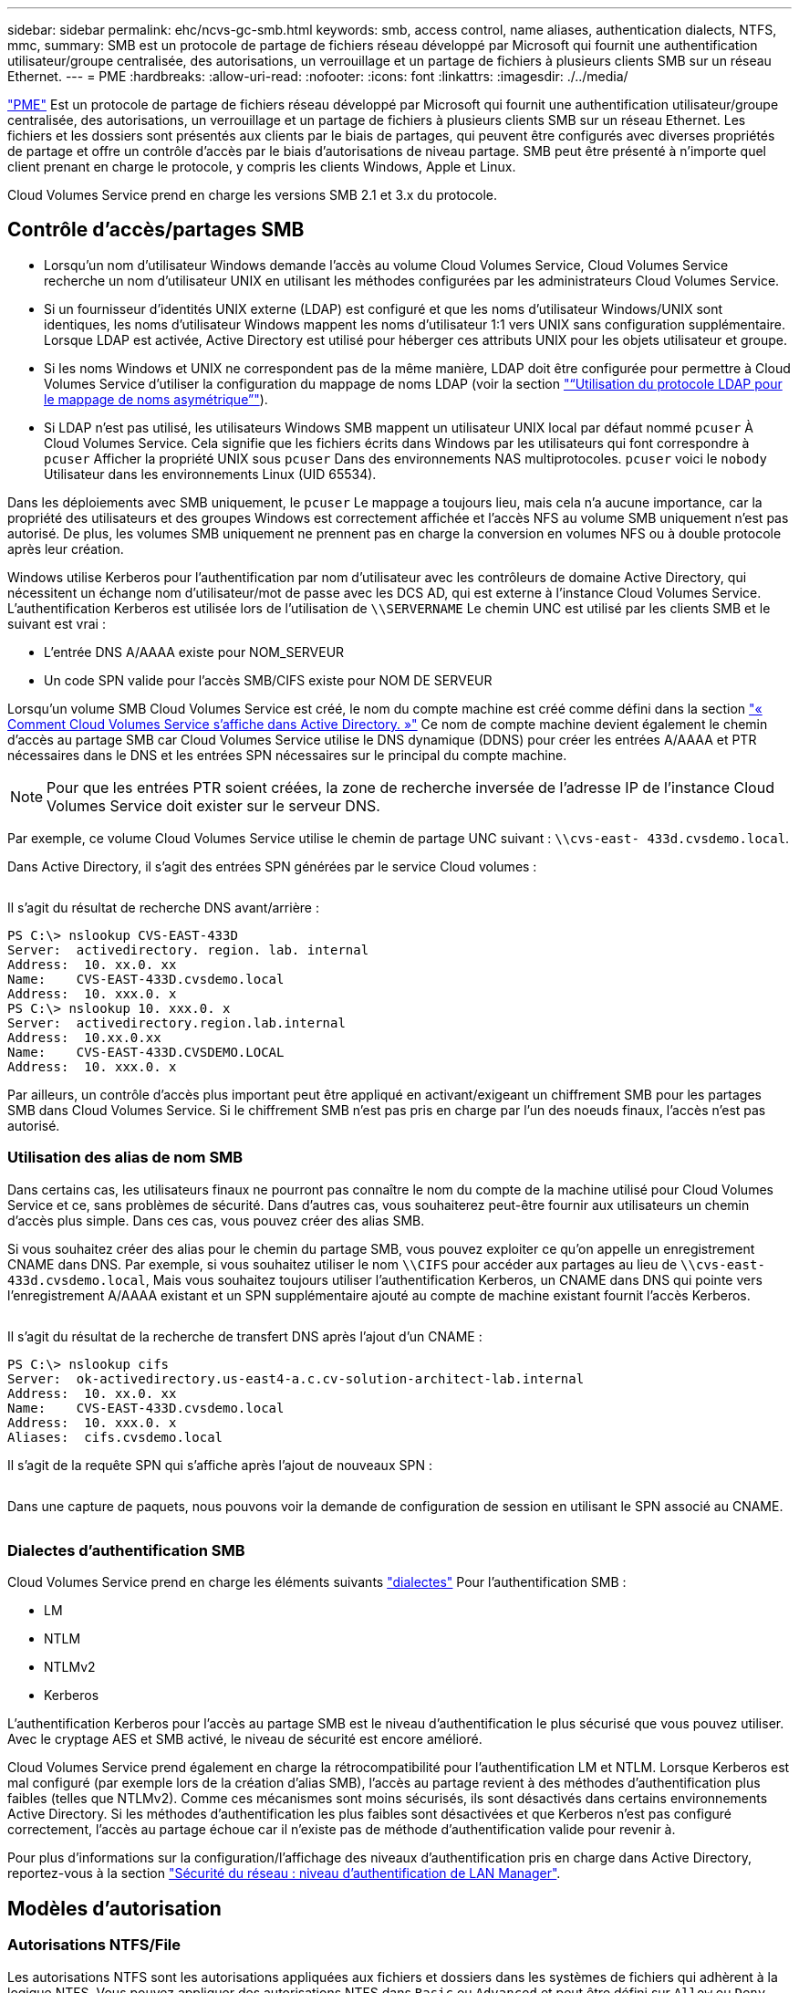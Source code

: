 ---
sidebar: sidebar 
permalink: ehc/ncvs-gc-smb.html 
keywords: smb, access control, name aliases, authentication dialects, NTFS, mmc, 
summary: SMB est un protocole de partage de fichiers réseau développé par Microsoft qui fournit une authentification utilisateur/groupe centralisée, des autorisations, un verrouillage et un partage de fichiers à plusieurs clients SMB sur un réseau Ethernet. 
---
= PME
:hardbreaks:
:allow-uri-read: 
:nofooter: 
:icons: font
:linkattrs: 
:imagesdir: ./../media/


[role="lead"]
https://docs.microsoft.com/en-us/previous-versions/windows/it-pro/windows-server-2012-r2-and-2012/hh831795(v=ws.11)["PME"^] Est un protocole de partage de fichiers réseau développé par Microsoft qui fournit une authentification utilisateur/groupe centralisée, des autorisations, un verrouillage et un partage de fichiers à plusieurs clients SMB sur un réseau Ethernet. Les fichiers et les dossiers sont présentés aux clients par le biais de partages, qui peuvent être configurés avec diverses propriétés de partage et offre un contrôle d'accès par le biais d'autorisations de niveau partage. SMB peut être présenté à n'importe quel client prenant en charge le protocole, y compris les clients Windows, Apple et Linux.

Cloud Volumes Service prend en charge les versions SMB 2.1 et 3.x du protocole.



== Contrôle d'accès/partages SMB

* Lorsqu'un nom d'utilisateur Windows demande l'accès au volume Cloud Volumes Service, Cloud Volumes Service recherche un nom d'utilisateur UNIX en utilisant les méthodes configurées par les administrateurs Cloud Volumes Service.
* Si un fournisseur d'identités UNIX externe (LDAP) est configuré et que les noms d'utilisateur Windows/UNIX sont identiques, les noms d'utilisateur Windows mappent les noms d'utilisateur 1:1 vers UNIX sans configuration supplémentaire. Lorsque LDAP est activée, Active Directory est utilisé pour héberger ces attributs UNIX pour les objets utilisateur et groupe.
* Si les noms Windows et UNIX ne correspondent pas de la même manière, LDAP doit être configurée pour permettre à Cloud Volumes Service d'utiliser la configuration du mappage de noms LDAP (voir la section link:ncvs-gc-other-nas-infrastructure-service-dependencies.html#using-ldap-for-asymmetric-name-mapping["“Utilisation du protocole LDAP pour le mappage de noms asymétrique”"]).
* Si LDAP n'est pas utilisé, les utilisateurs Windows SMB mappent un utilisateur UNIX local par défaut nommé `pcuser` À Cloud Volumes Service. Cela signifie que les fichiers écrits dans Windows par les utilisateurs qui font correspondre à `pcuser` Afficher la propriété UNIX sous `pcuser` Dans des environnements NAS multiprotocoles. `pcuser` voici le `nobody` Utilisateur dans les environnements Linux (UID 65534).


Dans les déploiements avec SMB uniquement, le `pcuser` Le mappage a toujours lieu, mais cela n'a aucune importance, car la propriété des utilisateurs et des groupes Windows est correctement affichée et l'accès NFS au volume SMB uniquement n'est pas autorisé. De plus, les volumes SMB uniquement ne prennent pas en charge la conversion en volumes NFS ou à double protocole après leur création.

Windows utilise Kerberos pour l'authentification par nom d'utilisateur avec les contrôleurs de domaine Active Directory, qui nécessitent un échange nom d'utilisateur/mot de passe avec les DCS AD, qui est externe à l'instance Cloud Volumes Service. L'authentification Kerberos est utilisée lors de l'utilisation de `\\SERVERNAME` Le chemin UNC est utilisé par les clients SMB et le suivant est vrai :

* L'entrée DNS A/AAAA existe pour NOM_SERVEUR
* Un code SPN valide pour l'accès SMB/CIFS existe pour NOM DE SERVEUR


Lorsqu'un volume SMB Cloud Volumes Service est créé, le nom du compte machine est créé comme défini dans la section link:ncvs-gc-considerations-creating-active-directory-connections.html#how-cloud-volumes-service-shows-up-in-active-directory["« Comment Cloud Volumes Service s'affiche dans Active Directory. »"] Ce nom de compte machine devient également le chemin d'accès au partage SMB car Cloud Volumes Service utilise le DNS dynamique (DDNS) pour créer les entrées A/AAAA et PTR nécessaires dans le DNS et les entrées SPN nécessaires sur le principal du compte machine.


NOTE: Pour que les entrées PTR soient créées, la zone de recherche inversée de l'adresse IP de l'instance Cloud Volumes Service doit exister sur le serveur DNS.

Par exemple, ce volume Cloud Volumes Service utilise le chemin de partage UNC suivant : `\\cvs-east- 433d.cvsdemo.local`.

Dans Active Directory, il s'agit des entrées SPN générées par le service Cloud volumes :

image:ncvs-gc-image6.png[""]

Il s'agit du résultat de recherche DNS avant/arrière :

....
PS C:\> nslookup CVS-EAST-433D
Server:  activedirectory. region. lab. internal
Address:  10. xx.0. xx
Name:    CVS-EAST-433D.cvsdemo.local
Address:  10. xxx.0. x
PS C:\> nslookup 10. xxx.0. x
Server:  activedirectory.region.lab.internal
Address:  10.xx.0.xx
Name:    CVS-EAST-433D.CVSDEMO.LOCAL
Address:  10. xxx.0. x
....
Par ailleurs, un contrôle d'accès plus important peut être appliqué en activant/exigeant un chiffrement SMB pour les partages SMB dans Cloud Volumes Service. Si le chiffrement SMB n'est pas pris en charge par l'un des noeuds finaux, l'accès n'est pas autorisé.



=== Utilisation des alias de nom SMB

Dans certains cas, les utilisateurs finaux ne pourront pas connaître le nom du compte de la machine utilisé pour Cloud Volumes Service et ce, sans problèmes de sécurité. Dans d'autres cas, vous souhaiterez peut-être fournir aux utilisateurs un chemin d'accès plus simple. Dans ces cas, vous pouvez créer des alias SMB.

Si vous souhaitez créer des alias pour le chemin du partage SMB, vous pouvez exploiter ce qu'on appelle un enregistrement CNAME dans DNS. Par exemple, si vous souhaitez utiliser le nom `\\CIFS` pour accéder aux partages au lieu de `\\cvs-east- 433d.cvsdemo.local`, Mais vous souhaitez toujours utiliser l'authentification Kerberos, un CNAME dans DNS qui pointe vers l'enregistrement A/AAAA existant et un SPN supplémentaire ajouté au compte de machine existant fournit l'accès Kerberos.

image:ncvs-gc-image7.png[""]

Il s'agit du résultat de la recherche de transfert DNS après l'ajout d'un CNAME :

....
PS C:\> nslookup cifs
Server:  ok-activedirectory.us-east4-a.c.cv-solution-architect-lab.internal
Address:  10. xx.0. xx
Name:    CVS-EAST-433D.cvsdemo.local
Address:  10. xxx.0. x
Aliases:  cifs.cvsdemo.local
....
Il s'agit de la requête SPN qui s'affiche après l'ajout de nouveaux SPN :

image:ncvs-gc-image8.png[""]

Dans une capture de paquets, nous pouvons voir la demande de configuration de session en utilisant le SPN associé au CNAME.

image:ncvs-gc-image9.png[""]



=== Dialectes d'authentification SMB

Cloud Volumes Service prend en charge les éléments suivants https://docs.microsoft.com/en-us/openspecs/windows_protocols/ms-smb2/8df1a501-ce4e-4287-8848-5f1d4733e280["dialectes"^] Pour l'authentification SMB :

* LM
* NTLM
* NTLMv2
* Kerberos


L'authentification Kerberos pour l'accès au partage SMB est le niveau d'authentification le plus sécurisé que vous pouvez utiliser. Avec le cryptage AES et SMB activé, le niveau de sécurité est encore amélioré.

Cloud Volumes Service prend également en charge la rétrocompatibilité pour l'authentification LM et NTLM. Lorsque Kerberos est mal configuré (par exemple lors de la création d'alias SMB), l'accès au partage revient à des méthodes d'authentification plus faibles (telles que NTLMv2). Comme ces mécanismes sont moins sécurisés, ils sont désactivés dans certains environnements Active Directory. Si les méthodes d'authentification les plus faibles sont désactivées et que Kerberos n'est pas configuré correctement, l'accès au partage échoue car il n'existe pas de méthode d'authentification valide pour revenir à.

Pour plus d'informations sur la configuration/l'affichage des niveaux d'authentification pris en charge dans Active Directory, reportez-vous à la section https://docs.microsoft.com/en-us/windows/security/threat-protection/security-policy-settings/network-security-lan-manager-authentication-level["Sécurité du réseau : niveau d'authentification de LAN Manager"^].



== Modèles d'autorisation



=== Autorisations NTFS/File

Les autorisations NTFS sont les autorisations appliquées aux fichiers et dossiers dans les systèmes de fichiers qui adhèrent à la logique NTFS. Vous pouvez appliquer des autorisations NTFS dans `Basic` ou `Advanced` et peut être défini sur `Allow` ou `Deny` pour le contrôle d'accès.

Les autorisations de base incluent les éléments suivants :

* Contrôle total
* Modifier
* Lecture et exécution
* Lecture
* Écriture


Lorsque vous définissez les autorisations d'un utilisateur ou d'un groupe, appelées ACE, elles résident dans une liste de contrôle d'accès. Les autorisations NTFS utilisent les mêmes principes de base en lecture/écriture/exécution que les bits du mode UNIX, mais elles peuvent également s'étendre à des contrôles d'accès plus granulaires et étendus (également appelés autorisations spéciales), tels que prendre propriété, Créer des dossiers/ajouter des données, écrire des attributs, etc.

Les bits standard du mode UNIX ne fournissent pas le même niveau de granularité que les autorisations NTFS (par exemple, la possibilité de définir des autorisations pour des objets individuels utilisateur et groupe dans une ACL ou la définition d'attributs étendus). Cependant, les listes de contrôle d'accès NFSv4.1 offrent les mêmes fonctionnalités que les listes de contrôle d'accès NTFS.

Les autorisations NTFS sont plus spécifiques que les autorisations de partage et peuvent être utilisées conjointement avec les autorisations de partage. Avec les structures d'autorisation NTFS, la plus restrictive s'applique. Ainsi, les refus explicites d'un utilisateur ou d'un groupe remplacent même le contrôle total lors de la définition des droits d'accès.

Les autorisations NTFS sont contrôlées à partir de clients SMB Windows.



=== Partager les autorisations

Les autorisations de partage sont plus générales que les autorisations NTFS (lecture/modification/contrôle total uniquement) et contrôlez l'entrée initiale dans un partage SMB, à l'instar des règles de règles d'export NFS.

Bien que les règles d'export NFS contrôlent l'accès via des informations basées sur l'hôte telles que des adresses IP ou des noms d'hôte, les autorisations de partage SMB peuvent contrôler l'accès à l'aide d'ACE d'utilisateur et de groupe dans une liste de contrôle d'accès de partage. Vous pouvez définir des listes de contrôle d'accès de partage depuis le client Windows ou depuis l'interface utilisateur de gestion Cloud Volumes Service.

Par défaut, les listes de contrôle d'accès de partage et les listes de contrôle d'accès de volume initiales incluent tous les utilisateurs ayant un contrôle total. Les listes de contrôle d’accès du fichier doivent être modifiées, mais les autorisations de partage sont surdéfinies par les autorisations de fichier sur les objets du partage.

Par exemple, si un utilisateur n'est autorisé que l'accès en lecture à la liste de contrôle d'accès de fichier de volume Cloud Volumes Service, il est refusé d'accéder à la création de fichiers et de dossiers, même si la liste de contrôle d'accès du partage est définie sur tous les utilisateurs bénéficiant d'un contrôle total, comme indiqué dans la figure suivante.

image:ncvs-gc-image10.png[""]

image:ncvs-gc-image11.png[""]

Pour obtenir les meilleurs résultats en matière de sécurité, procédez comme suit :

* Supprimez tout le monde des listes de contrôle d'accès de partage et de fichiers et définissez plutôt l'accès de partage pour les utilisateurs ou les groupes.
* Pour faciliter la gestion des utilisateurs individuels, vous pouvez utiliser des groupes pour le contrôle d'accès, et pour accélérer la suppression et l'ajout d'utilisateurs pour partager ces listes via la gestion de groupes.
* Autorisez un accès plus général et moins restrictif au partage aux ACE depuis les autorisations de partage et verrouillez l'accès aux utilisateurs et aux groupes avec des autorisations de fichier pour un contrôle d'accès plus granulaire.
* Évitez l'utilisation générale des listes de contrôle d'accès de refus explicites, car elles remplacent les listes de contrôle d'accès d'autorisation. Limiter l'utilisation des listes de contrôle d'accès de refus explicites pour les utilisateurs ou les groupes qui doivent être restreints rapidement d'un accès à un système de fichiers.
* Assurez-vous d'accorder votre attention au https://www.varonis.com/blog/permission-propagation/["Héritage ACL"^] paramètres lors de la modification des autorisations ; la définition de l'indicateur d'héritage au niveau supérieur d'un répertoire ou d'un volume avec un nombre élevé de fichiers signifie que chaque fichier sous ce répertoire ou volume possède des autorisations héritées ajoutées à celui-ci, ce qui peut créer un comportement indésirable tel qu'un accès/un refus involontaire et une longue perte de modification des autorisations au fur et à mesure que chaque fichier est ajusté.




== Fonctionnalités de sécurité de partage SMB

Lorsque vous créez un volume avec accès SMB dans Cloud Volumes Service pour la première fois, vous disposez d'une série d'options pour sécuriser ce volume.

Les options suivantes dépendent du niveau Cloud Volumes Service (performances ou logiciels) et sont proposées :

* *Rendre le répertoire snapshot visible (disponible pour CVS-Performance et CVS-SW).* cette option permet de contrôler si les clients SMB peuvent accéder au répertoire snapshot dans un partage SMB (`\\server\share\~snapshot` Et/ou l'onglet versions précédentes). Le paramètre par défaut n'est pas coché, ce qui signifie que le volume par défaut est masqué et interdit l'accès au `~snapshot` Et aucune copie Snapshot n'apparaît dans l'onglet versions précédentes du volume.


image:ncvs-gc-image12.png[""]

Le masquage des copies Snapshot à partir des utilisateurs finaux peut être souhaité pour des raisons de sécurité, de performances (masquage de ces dossiers à partir d'analyses antivirus) ou de préférence. Les snapshots Cloud Volumes Service sont en lecture seule. Par conséquent, même si ces snapshots sont visibles, les utilisateurs finaux ne peuvent pas supprimer ou modifier les fichiers dans le répertoire Snapshot. Autorisations liées aux fichiers ou dossiers au moment de la copie Snapshot. Si les autorisations d'un fichier ou d'un dossier changent entre les copies Snapshot, les modifications s'appliquent également aux fichiers ou dossiers du répertoire Snapshot. Les utilisateurs et les groupes peuvent accéder à ces fichiers ou dossiers en fonction des autorisations. Lorsque des suppressions ou des modifications de fichiers dans le répertoire Snapshot ne sont pas possibles, il est possible de copier des fichiers ou des dossiers à partir du répertoire Snapshot.

* *Activer le chiffrement SMB (disponible pour CVS-Performance et CVS-SW).* le chiffrement SMB est désactivé par défaut sur le partage SMB (non vérifié). La case active le chiffrement SMB, ce qui signifie que le trafic entre le client SMB et le serveur est crypté à la volée avec les niveaux de cryptage les plus élevés pris en charge négociés. Cloud Volumes Service prend en charge le chiffrement AES-256 pour SMB. L'activation du cryptage SMB a des retombées sur les performances de vos clients SMB, c'est-à-dire dans une plage de 10 à 20 %. NetApp encourage fortement les tests à vérifier si les performances sont acceptables.
* *Masquer le partage SMB (disponible pour CVS-Performance et CVS-SW).* définir cette option masque le chemin du partage SMB à partir de la navigation normale. Cela signifie que les clients qui ne connaissent pas le chemin du partage ne peuvent pas voir les partages lorsqu'ils accèdent au chemin UNC par défaut (par exemple `\\CVS-SMB`). Lorsque la case est cochée, seuls les clients qui connaissent explicitement le chemin du partage SMB ou qui ont le chemin du partage défini par un objet de stratégie de groupe peuvent y accéder (sécurité via obfuscation).
* *Activer l'énumération basée sur l'accès (ABE) (CVS-SW uniquement).* Ceci est similaire à masquer le partage SMB, sauf que les partages ou fichiers sont masqués uniquement des utilisateurs ou des groupes qui n'ont pas les autorisations d'accéder aux objets. Par exemple, si utilisateur Windows `joe` N'est pas autorisé au moins l'accès en lecture via les autorisations, puis l'utilisateur Windows `joe` Impossible de voir le partage SMB ou les fichiers. Cette option est désactivée par défaut et vous pouvez l'activer en cochant la case. Pour en savoir plus sur ABE, consultez l'article de la base de connaissances NetApp https://kb.netapp.com/Advice_and_Troubleshooting/Data_Storage_Software/ONTAP_OS/How_does_Access_Based_Enumeration_(ABE)_work["Comment fonctionne l'énumération basée sur l'accès (ABE) ?"^]
* *Activer le support de partage disponible en continu (CA) (CVS-Performance uniquement).* https://kb.netapp.com/Advice_and_Troubleshooting/Data_Storage_Software/ONTAP_OS/What_are_SMB_Continuously_Available_(CA)_Shares["Partages SMB disponibles en permanence"^] Offrir un moyen de réduire les interruptions des applications lors des basculements en répliquant les États de verrouillage sur les nœuds du système back-end Cloud Volumes Service. Il ne s'agit pas d'une fonctionnalité de sécurité, mais elle offre une meilleure résilience globale. Actuellement, seules les applications SQL Server et FSLogix sont prises en charge pour cette fonctionnalité.




== Partages masqués par défaut

Lorsqu'un serveur SMB est créé dans Cloud Volumes Service, il y a https://library.netapp.com/ecmdocs/ECMP1366834/html/GUID-5B56B12D-219C-4E23-B3F8-1CB1C4F619CE.html["partages administratifs masqués"^] (Avec la convention de nommage $) créées en plus du partage SMB du volume de données. Il s'agit notamment de C$ (accès à l'espace de noms) et IPC$ (partage de canaux nommés pour la communication entre les programmes, tels que les appels de procédure distante (RPC) utilisés pour l'accès à la console MMC (Microsoft Management Console)).

Le partage IPC$ ne contient pas de listes de contrôle d’accès partagées et ne peut pas être modifié – il est strictement utilisé pour les appels RPC et https://docs.microsoft.com/en-us/troubleshoot/windows-server/networking/inter-process-communication-share-null-session["Windows interdit l'accès anonyme à ces partages par défaut"^].

Le partage C$ permet l'accès par défaut à BUILTIN/Administrators, mais l'automatisation Cloud Volumes Service supprime la liste de contrôle d'accès de partage et n'autorise l'accès à personne car l'accès au partage C$ permet la visibilité de tous les volumes montés dans les systèmes de fichiers Cloud Volumes Service. Par conséquent, tente de naviguer vers `\\SERVER\C$` echec.



== Comptes avec droits d'administrateur/de sauvegarde local/BUILTIN

Les serveurs Cloud Volumes Service SMB conservent des fonctionnalités similaires aux serveurs Windows SMB classiques, dans la mesure où des groupes locaux (tels que BUILTIN\Administrators) appliquent des droits d'accès à certains utilisateurs et groupes de domaine.

Lorsque vous spécifiez un utilisateur à ajouter aux utilisateurs de sauvegarde, l'utilisateur est ajouté au groupe BULILTIN\opérateurs de sauvegarde de l'instance Cloud Volumes Service qui utilise cette connexion Active Directory, qui obtient ensuite le https://docs.microsoft.com/en-us/windows-hardware/drivers/ifs/privileges["SeBackupPrivilege et SeRestorePrivilege"^].

Lorsque vous ajoutez un utilisateur à des utilisateurs de privilèges de sécurité, l'utilisateur reçoit le privilège de sécurité, ce qui est utile dans certains cas d'utilisation d'application, tels que https://docs.netapp.com/us-en/ontap/smb-hyper-v-sql/add-sesecurityprivilege-user-account-task.html["SQL Server sur des partages SMB"^].

image:ncvs-gc-image13.png[""]

Vous pouvez afficher les membres du groupe local Cloud Volumes Service par l'intermédiaire de la console MMC avec les privilèges appropriés. La figure suivante montre les utilisateurs qui ont été ajoutés à l'aide de la console Cloud Volumes Service.

image:ncvs-gc-image14.png[""]

Le tableau suivant présente la liste des groupes par défaut BUILTIN et les utilisateurs/groupes ajoutés par défaut.

|===
| Groupe local/BUILTIN | Membres par défaut 


| INTÉGRÉ\administrateurs* | Administrateurs DE DOMAINE 


| INTÉGRÉ\opérateurs de sauvegarde* | Aucune 


| INTÉGRÉ\clients | Invités DOMAINE/domaine 


| UTILISATEURS INTENSIFS ET INTÉGRÉS | Aucune 


| Utilisateurs DE DOMAINE/INTÉGRÉ | Utilisateurs DU DOMAINE 
|===
*Appartenance au groupe contrôlée dans la configuration de connexion Cloud Volumes Service Active Directory.

Vous pouvez afficher des utilisateurs et des groupes locaux (et des membres de groupe) dans la fenêtre MMC, mais vous ne pouvez pas ajouter ou supprimer des objets ou modifier les appartenances de groupe à partir de cette console. Par défaut, seul le groupe administrateurs de domaine et l'administrateur sont ajoutés au groupe BULILTIN\Administrators dans Cloud Volumes Service. Actuellement, vous ne pouvez pas le modifier.

image:ncvs-gc-image15.png[""]

image:ncvs-gc-image16.png[""]



== Accès MMC/gestion de l'ordinateur

L'accès SMB dans Cloud Volumes Service fournit une connexion à la console MMC Computer Management, qui vous permet d'afficher les partages, de gérer les listes de contrôle d'accès de partage, d'afficher/gérer les sessions SMB et les fichiers ouverts.

Pour utiliser la console MMC pour afficher les partages et sessions SMB dans Cloud Volumes Service, l'utilisateur connecté doit actuellement être un administrateur de domaine. Les autres utilisateurs sont autorisés à accéder à l'affichage ou à la gestion du serveur SMB à partir de MMC et reçoivent une boîte de dialogue vous n'avez pas d'autorisations lors de la tentative d'affichage de partages ou de sessions sur l'instance SMB de Cloud Volumes Service.

Pour vous connecter au serveur SMB, ouvrez gestion de l'ordinateur, cliquez avec le bouton droit de la souris sur gestion de l'ordinateur, puis sélectionnez connexion à un autre ordinateur. La boîte de dialogue Sélectionner un ordinateur s'ouvre, dans laquelle vous pouvez saisir le nom du serveur SMB (dans les informations sur le volume Cloud Volumes Service).

Lorsque vous affichez des partages SMB avec les autorisations appropriées, tous les partages disponibles de l'instance Cloud Volumes Service partageant la connexion Active Directory s'affichent. Pour contrôler ce comportement, définissez l'option Masquer les partages SMB sur l'instance de volume Cloud Volumes Service.

N'oubliez pas qu'une seule connexion Active Directory est autorisée par région.

image:ncvs-gc-image17.png[""]

image:ncvs-gc-image18.png[""]

Le tableau suivant présente la liste des fonctionnalités prises en charge/non prises en charge pour la console MMC.

|===
| Fonctions prises en charge | Fonctions non prises en charge 


 a| 
* Afficher les partages
* Afficher les sessions SMB actives
* Afficher les fichiers ouverts
* Affichez les utilisateurs et groupes locaux
* Afficher les membres du groupe local
* Énumérer la liste des sessions, des fichiers et des connexions d'arborescence dans le système
* Fermez les fichiers ouverts dans le système
* Fermer les sessions ouvertes
* Création/gestion de partages

 a| 
* Création de nouveaux utilisateurs/groupes locaux
* Gestion/affichage des utilisateurs/groupes locaux existants
* Affichez les journaux d'événements ou de performances
* La gestion du stockage
* Gestion des services et des applications


|===


== Informations sur la sécurité du serveur SMB

Le serveur SMB de Cloud Volumes Service utilise un ensemble d'options qui définissent les stratégies de sécurité des connexions SMB, notamment l'inclinaison de l'horloge Kerberos, l'ancienneté des tickets, le cryptage, etc.

Le tableau suivant contient la liste de ces options, leur rôle et les configurations par défaut, si elles peuvent être modifiées avec Cloud Volumes Service. Certaines options ne s'appliquent pas à Cloud Volumes Service.

|===
| Option de sécurité | Ce qu'il fait | Valeur par défaut | Est-il possible de modifier ? 


| Hauteur maximale de l'horloge Kerberos (minutes) | Décalage de temps maximal entre les contrôleurs Cloud Volumes Service et de domaine. Si l'écart de temps dépasse 5 minutes, l'authentification Kerberos échoue. Cette valeur est définie sur la valeur par défaut d'Active Directory. | 5 | Non 


| Durée de vie d'un ticket Kerberos (en heures) | Durée maximale pendant laquelle un ticket Kerberos reste valide avant d'exiger un renouvellement. Si aucun renouvellement n'a lieu avant les 10 heures, vous devez obtenir un nouveau billet. Cloud Volumes Service effectue automatiquement ces renouvellements. 10 heures est la valeur par défaut d'Active Directory. | 10 | Non 


| Renouvellement maximal de ticket Kerberos (jours) | Nombre maximum de jours pendant lesquels un ticket Kerberos peut être renouvelé avant qu'une nouvelle demande d'autorisation ne soit nécessaire. Cloud Volumes Service renouvelle automatiquement les billets pour les connexions des PME. Sept jours est la valeur par défaut d'Active Directory. | 7 | Non 


| Expiration du délai de connexion KDC Kerberos (secondes) | Nombre de secondes avant qu'une connexion KDC ne se soit interrompue. | 3 | Non 


| Signature requise pour le trafic SMB entrant | Paramètre pour exiger la signature pour le trafic SMB. Si la valeur est true, les clients qui ne prennent pas en charge la connexion échouent. | Faux |  


| Exiger la complexité du mot de passe pour les comptes d'utilisateur locaux | Utilisé pour les mots de passe des utilisateurs SMB locaux. Cloud Volumes Service ne prend pas en charge la création d'utilisateur local, donc cette option ne s'applique pas à Cloud Volumes Service. | Vrai | Non 


| Utilisez START_tls pour les connexions LDAP Active Directory | Utilisé pour activer les connexions TLS de démarrage pour Active Directory LDAP. Cloud Volumes Service ne prend pas encore en charge la mise en œuvre de cette fonctionnalité. | Faux | Non 


| Est compatible avec le chiffrement AES-128 et AES-256 pour Kerberos | Cette option permet de contrôler si le chiffrement AES est utilisé pour les connexions Active Directory et est contrôlé à l'aide de l'option Activer le chiffrement AES pour l'authentification Active Directory lors de la création/modification de la connexion Active Directory. | Faux | Oui. 


| Niveau de compatibilité LM | Niveau de dialectes d'authentification pris en charge pour les connexions Active Directory. Voir la section «<<Dialectes d'authentification SMB>>” pour plus d'informations. | ntlmv2-krb | Non 


| Cryptage SMB requis pour le trafic CIFS entrant | Chiffrement SMB requis pour tous les partages. Cette fonction n'est pas utilisée par Cloud Volumes Service ; définissez plutôt le chiffrement par volume (voir la section «<<Fonctionnalités de sécurité de partage SMB>>”). | Faux | Non 


| Sécurité de la session client | Définit la signature et/ou le chiffrement pour la communication LDAP. Ce paramètre n'est pas actuellement défini dans Cloud Volumes Service mais peut être nécessaire dans les prochaines versions pour traiter . La résolution des problèmes d'authentification LDAP dus au correctif Windows est traitée dans la section link:ncvs-gc-other-nas-infrastructure-service-dependencies.html#ldap-channel-binding["“Liaison de canal LDAP.”"]. | Aucune | Non 


| SMB2 activé pour les connexions CC | Utilise SMB2 pour les connexions CC. Activé par défaut. | Système par défaut | Non 


| Poursuite des recommandations LDAP | Lors de l'utilisation de plusieurs serveurs LDAP, la recherche de références permet au client de se référer à d'autres serveurs LDAP de la liste lorsqu'une entrée est introuvable dans le premier serveur. Cette opération n'est actuellement pas prise en charge par Cloud Volumes Service. | Faux | Non 


| Utilisez LDAPS pour les connexions Active Directory sécurisées | Permet l'utilisation de LDAP sur SSL. Actuellement non pris en charge par Cloud Volumes Service. | Faux | Non 


| Le cryptage est requis pour la connexion CC | Nécessite un chiffrement pour des connexions CC réussies. Désactivé par défaut dans Cloud Volumes Service. | Faux | Non 
|===